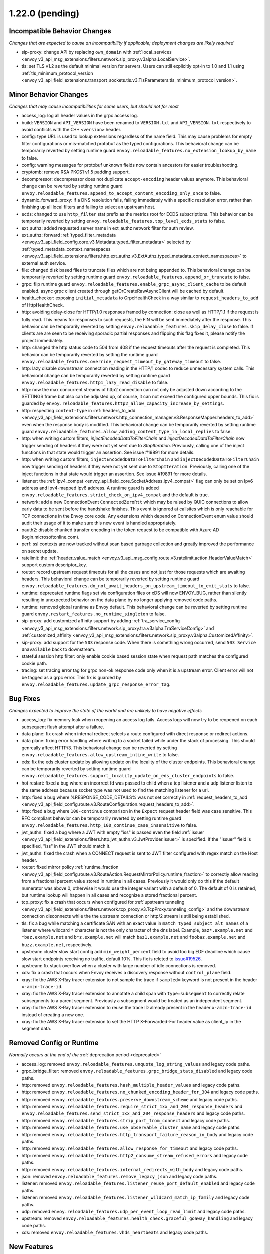 1.22.0 (pending)
================

Incompatible Behavior Changes
-----------------------------
*Changes that are expected to cause an incompatibility if applicable; deployment changes are likely required*

* sip-proxy: change API by replacing ``own_domain`` with :ref:`local_services <envoy_v3_api_msg_extensions.filters.network.sip_proxy.v3alpha.LocalService>`.
* tls: set TLS v1.2 as the default minimal version for servers. Users can still explicitly opt-in to 1.0 and 1.1 using :ref:`tls_minimum_protocol_version <envoy_v3_api_field_extensions.transport_sockets.tls.v3.TlsParameters.tls_minimum_protocol_version>`.

Minor Behavior Changes
----------------------
*Changes that may cause incompatibilities for some users, but should not for most*

* access_log: log all header values in the grpc access log.
* build: ``VERSION`` and ``API_VERSION`` have been renamed to ``VERSION.txt`` and ``API_VERSION.txt`` respectively to avoid conflicts with the C++ ``<version>`` header.
* config: type URL is used to lookup extensions regardless of the name field. This may cause problems for empty filter configurations or mis-matched protobuf as the typed configurations. This behavioral change can be temporarily reverted by setting runtime guard ``envoy.reloadable_features.no_extension_lookup_by_name`` to false.
* config: warning messages for protobuf unknown fields now contain ancestors for easier troubleshooting.
* cryptomb: remove RSA PKCS1 v1.5 padding support.
* decompressor: decompressor does not duplicate ``accept-encoding`` header values anymore. This behavioral change can be reverted by setting runtime guard ``envoy.reloadable_features.append_to_accept_content_encoding_only_once`` to false.
* dynamic_forward_proxy: if a DNS resolution fails, failing immediately with a specific resolution error, rather than finishing up all local filters and failing to select an upstream host.
* ecds: changed to use ``http_filter`` stat prefix as the metrics root for ECDS subscriptions. This behavior can be temporarily reverted by setting ``envoy.reloadable_features.top_level_ecds_stats`` to false.
* ext_authz: added requested server name in ext_authz network filter for auth review.
* ext_authz: forward :ref:`typed_filter_metadata <envoy_v3_api_field_config.core.v3.Metadata.typed_filter_metadata>` selected by :ref:`typed_metadata_context_namespaces <envoy_v3_api_field_extensions.filters.http.ext_authz.v3.ExtAuthz.typed_metadata_context_namespaces>` to external auth service.
* file: changed disk based files to truncate files which are not being appended to. This behavioral change can be temporarily reverted by setting runtime guard ``envoy.reloadable_features.append_or_truncate`` to false.
* grpc: flip runtime guard ``envoy.reloadable_features.enable_grpc_async_client_cache`` to be default enabled. async grpc client created through getOrCreateRawAsyncClient will be cached by default.
* health_checker: exposing ``initial_metadata`` to GrpcHealthCheck in a way similar to ``request_headers_to_add`` of HttpHealthCheck.
* http: avoiding delay-close for HTTP/1.0 responses framed by connection: close as well as HTTP/1.1 if the request is fully read. This means for responses to such requests, the FIN will be sent immediately after the response. This behavior can be temporarily reverted by setting ``envoy.reloadable_features.skip_delay_close`` to false.  If clients are are seen to be receiving sporadic partial responses and flipping this flag fixes it, please notify the project immediately.
* http: changed the http status code to 504 from 408 if the request timeouts after the request is completed. This behavior can be temporarily reverted by setting the runtime guard ``envoy.reloadable_features.override_request_timeout_by_gateway_timeout`` to false.
* http: lazy disable downstream connection reading in the HTTP/1 codec to reduce unnecessary system calls. This behavioral change can be temporarily reverted by setting runtime guard ``envoy.reloadable_features.http1_lazy_read_disable`` to false.
* http: now the max concurrent streams of http2 connection can not only be adjusted down according to the SETTINGS frame but also can be adjusted up, of course, it can not exceed the configured upper bounds. This fix is guarded by ``envoy.reloadable_features.http2_allow_capacity_increase_by_settings``.
* http: respecting ``content-type`` in :ref:`headers_to_add <envoy_v3_api_field_extensions.filters.network.http_connection_manager.v3.ResponseMapper.headers_to_add>` even when the response body is modified. This behavioral change can be temporarily reverted by setting runtime guard ``envoy.reloadable_features.allow_adding_content_type_in_local_replies`` to false.
* http: when writing custom filters, `injectEncodedDataToFilterChain` and `injectDecodedDataToFilterChain` now trigger sending of headers if they were not yet sent due to `StopIteration`. Previously, calling one of the inject functions in that state would trigger an assertion. See issue #19891 for more details.
* http: when writing custom filters, ``injectEncodedDataToFilterChain`` and ``injectDecodedDataToFilterChain`` now trigger sending of headers if they were not yet sent due to ``StopIteration``. Previously, calling one of the inject functions in that state would trigger an assertion. See issue #19891 for more details.
* listener: the :ref:`ipv4_compat <envoy_api_field_core.SocketAddress.ipv4_compat>` flag can only be set on Ipv6 address and Ipv4-mapped Ipv6 address. A runtime guard is added ``envoy.reloadable_features.strict_check_on_ipv4_compat`` and the default is true.
* network: add a new ConnectionEvent ``ConnectedZeroRtt`` which may be raised by QUIC connections to allow early data to be sent before the handshake finishes. This event is ignored at callsites which is only reachable for TCP connections in the Envoy core code. Any extensions which depend on ConnectionEvent enum value should audit their usage of it to make sure this new event is handled appropriately.
* oauth2: disable chunked transfer encoding in the token request to be compatible with Azure AD (login.microsoftonline.com).
* perf: ssl contexts are now tracked without scan based garbage collection and greatly improved the performance on secret update.
* ratelimit: the :ref:`header_value_match <envoy_v3_api_msg_config.route.v3.ratelimit.action.HeaderValueMatch>` support custom descriptor_key.
* router: record upstream request timeouts for all the cases and not just for those requests which are awaiting headers. This behavioral change can be temporarily reverted by setting runtime guard ``envoy.reloadable_features.do_not_await_headers_on_upstream_timeout_to_emit_stats`` to false.
* runtime: deprecated runtime flags set via configuration files or xDS will now ENVOY_BUG, rather than silently resulting in unexpected behavior on the data plane by no longer applying removed code paths.
* runtime: removed global runtime as Envoy default. This behavioral change can be reverted by setting runtime guard ``envoy.restart_features.no_runtime_singleton`` to false.
* sip-proxy: add customized affinity support by adding :ref:`tra_service_config <envoy_v3_api_msg_extensions.filters.network.sip_proxy.tra.v3alpha.TraServiceConfig>` and :ref:`customized_affinity <envoy_v3_api_msg_extensions.filters.network.sip_proxy.v3alpha.CustomizedAffinity>`.
* sip-proxy: add support for the ``503`` response code. When there is something wrong occurred, send ``503 Service Unavailable`` back to downstream.
* stateful session http filter: only enable cookie based session state when request path matches the configured cookie path.
* tracing: set tracing error tag for grpc non-ok response code only when it is a upstream error. Client error will not be tagged as a grpc error. This fix is guarded by ``envoy.reloadable_features.update_grpc_response_error_tag``.

Bug Fixes
---------
*Changes expected to improve the state of the world and are unlikely to have negative effects*

* access_log: fix memory leak when reopening an access log fails. Access logs will now try to be reopened on each subsequent flush attempt after a failure.
* data plane: fix crash when internal redirect selects a route configured with direct response or redirect actions.
* data plane: fixing error handling where writing to a socket failed while under the stack of processing. This should genreally affect HTTP/3. This behavioral change can be reverted by setting ``envoy.reloadable_features.allow_upstream_inline_write`` to false.
* eds: fix the eds cluster update by allowing update on the locality of the cluster endpoints. This behavioral change can be temporarily reverted by setting runtime guard ``envoy.reloadable_features.support_locality_update_on_eds_cluster_endpoints`` to false.
* hot restart: fixed a bug where an incorrect fd was passed to child when a tcp listener and a udp listener listen to the same address because socket type was not used to find the matching listener for a url.
* http: fixed a bug where %RESPONSE_CODE_DETAILS% was not set correctly in :ref:`request_headers_to_add <envoy_v3_api_field_config.route.v3.RouteConfiguration.request_headers_to_add>`.
* http: fixed a bug where ``100-continue`` comparison in the ``Expect`` request header field was case sensitive. This RFC compliant behavior can be temporarily reverted by setting runtime guard ``envoy.reloadable_features.http_100_continue_case_insensitive`` to false.
* jwt_authn: fixed a bug where a JWT with empty "iss" is passed even the field :ref:`issuer <envoy_v3_api_field_extensions.filters.http.jwt_authn.v3.JwtProvider.issuer>` is specified. If the "issuer" field is specified, "iss" in the JWT should match it.
* jwt_authn: fixed the crash when a CONNECT request is sent to JWT filter configured with regex match on the Host header.
* router: fixed mirror policy :ref:`runtime_fraction <envoy_v3_api_field_config.route.v3.RouteAction.RequestMirrorPolicy.runtime_fraction>` to
  correctly allow reading from a fractional percent value stored in runtime in all cases. Previously
  it would only do this if the default numerator was above 0, otherwise it would use the integer
  variant with a default of 0. The default of 0 is retained, but runtime lookup will happen in
  all cases and recognize a stored fractional percent.
* tcp_proxy: fix a crash that occurs when configured for :ref:`upstream tunneling <envoy_v3_api_field_extensions.filters.network.tcp_proxy.v3.TcpProxy.tunneling_config>` and the downstream connection disconnects while the the upstream connection or http/2 stream is still being established.
* tls: fix a bug while matching a certificate SAN with an exact value in ``match_typed_subject_alt_names`` of a listener where wildcard ``*`` character is not the only character of the dns label. Example, ``baz*.example.net`` and ``*baz.example.net`` and ``b*z.example.net`` will match ``baz1.example.net`` and ``foobaz.example.net`` and ``buzz.example.net``, respectively.
* upstream: cluster slow start config add ``min_weight_percent`` field to avoid too big EDF deadline which cause slow start endpoints receiving no traffic, default 10%. This fix is releted to `issue#19526 <https://github.com/envoyproxy/envoy/issues/19526>`_.
* upstream: fix stack overflow when a cluster with large number of idle connections is removed.
* xds: fix a crash that occurs when Envoy receives a discovery response without ``control_plane`` field.
* xray: fix the AWS X-Ray tracer extension to not sample the trace if ``sampled=`` keyword is not present in the header ``x-amzn-trace-id``.
* xray: fix the AWS X-Ray tracer extension to annotate a child span with ``type=subsegment`` to correctly relate subsegments to a parent segment. Previously a subsegment would be treated as an independent segment.
* xray: fix the AWS X-Ray tracer extension to reuse the trace ID already present in the header ``x-amzn-trace-id`` instead of creating a new one.
* xray: fix the AWS X-Ray tracer extension to set the HTTP X-Forwarded-For header value as client_ip in the segment data.

Removed Config or Runtime
-------------------------
*Normally occurs at the end of the* :ref:`deprecation period <deprecated>`

* access_log: removed ``envoy.reloadable_features.unquote_log_string_values`` and legacy code paths.
* grpc_bridge_filter: removed ``envoy.reloadable_features.grpc_bridge_stats_disabled`` and legacy code paths.
* http: removed ``envoy.reloadable_features.hash_multiple_header_values`` and legacy code paths.
* http: removed ``envoy.reloadable_features.no_chunked_encoding_header_for_304`` and legacy code paths.
* http: removed ``envoy.reloadable_features.preserve_downstream_scheme`` and legacy code paths.
* http: removed ``envoy.reloadable_features.require_strict_1xx_and_204_response_headers`` and ``envoy.reloadable_features.send_strict_1xx_and_204_response_headers`` and legacy code paths.
* http: removed ``envoy.reloadable_features.strip_port_from_connect`` and legacy code paths.
* http: removed ``envoy.reloadable_features.use_observable_cluster_name`` and legacy code paths.
* http: removed ``envoy.reloadable_features.http_transport_failure_reason_in_body`` and legacy code paths.
* http: removed ``envoy.reloadable_features.allow_response_for_timeout`` and legacy code paths.
* http: removed ``envoy.reloadable_features.http2_consume_stream_refused_errors`` and legacy code paths.
* http: removed ``envoy.reloadable_features.internal_redirects_with_body`` and legacy code paths.
* json: removed ``envoy.reloadable_features.remove_legacy_json`` and legacy code paths.
* listener: removed ``envoy.reloadable_features.listener_reuse_port_default_enabled`` and legacy code paths.
* listener: removed ``envoy.reloadable_features.listener_wildcard_match_ip_family`` and legacy code paths.
* udp: removed ``envoy.reloadable_features.udp_per_event_loop_read_limit`` and legacy code paths.
* upstream: removed ``envoy.reloadable_features.health_check.graceful_goaway_handling`` and legacy code paths.
* xds: removed ``envoy.reloadable_features.vhds_heartbeats`` and legacy code paths.


New Features
------------
* access_log: added new access_log command operator ``%GRPC_STATUS_NUMBER%``.
* access_log: added new access_log command operator ``%ENVIRONMENT(X):Z%``.
* access_log: added TCP proxy upstream and downstream byte logging. This can be accessed through the ``%DOWNSTREAM_WIRE_BYTES_SENT%``, ``%DOWNSTREAM_WIRE_BYTES_RECEIVED%``, ``%UPSTREAM_WIRE_BYTES_SENT%``, and ``%UPSTREAM_WIRE_BYTES_RECEIVED%`` access_log command operatrors.
* access_log: make consistent access_log format fields ``%(DOWN|DIRECT_DOWN|UP)STREAM_(LOCAL|REMOTE)_*%`` to provide all combinations of local & remote addresses for upstream & downstream connections.
* admin: :http:post:`/logging` now accepts ``/logging?paths=name1:level1,name2:level2,...`` to change multiple log levels at once.
* cluster: added support for per host limits in :ref:`circuit breakers settings <envoy_v3_api_msg_config.cluster.v3.CircuitBreakers>`. Currently only  :ref:`max_connections <envoy_v3_api_field_config.cluster.v3.CircuitBreakers.Thresholds.max_connections>` is supported.
* cluster: added support to restore original destination address from any desired header via setting :ref:`http_header_name <envoy_v3_api_field_config.cluster.v3.Cluster.OriginalDstLbConfig.http_header_name>`.
* cluster: support :ref:`override host status restriction <envoy_v3_api_field_config.cluster.v3.Cluster.CommonLbConfig.override_host_status>`.
* config: added new file based xDS configuration via :ref:`path_config_source <envoy_v3_api_field_config.core.v3.ConfigSource.path_config_source>`.
  :ref:`watched_directory <envoy_v3_api_field_config.core.v3.PathConfigSource.watched_directory>` can
  be used to setup an independent watch for when to reload the file path, for example when using
  Kubernetes ConfigMaps to deliver configuration. See the linked documentation for more information.
* config: added new :ref:`custom config validators <config_config_validation>` to dynamically verify config updates.
* cors: add dynamic support for headers ``access-control-allow-methods`` and ``access-control-allow-headers`` in cors.
* dns: added :ref:`dns_min_refresh_rate <envoy_v3_api_field_extensions.common.dynamic_forward_proxy.v3.DnsCacheConfig.dns_min_refresh_rate>`
  to the DNS cache implementation to configure the minimum DNS refresh rate, regardless of returned
  TTL. This was previously hard coded to 5s and defaults to 5s if unset.
* http: added random_value_specifier in :ref:`weighted_clusters <envoy_v3_api_field_config.route.v3.RouteAction.weighted_clusters>` to allow random value to be specified from configuration proto.
* http: added request_mirror_policies to higher levels (i.e., :ref:`request_mirror_policies <envoy_v3_api_field_config.route.v3.RouteConfiguration.request_mirror_policies>` in :ref:`RouteConfiguration <envoy_v3_api_msg_config.route.v3.RouteConfiguration>` and  :ref:`request_mirror_policies <envoy_v3_api_field_config.route.v3.VirtualHost.request_mirror_policies>` in :ref:`VirtualHost <envoy_v3_api_msg_config.route.v3.VirtualHost>`) which applies to :ref:`request_mirror_policies <envoy_v3_api_field_config.route.v3.RouteAction.request_mirror_policies>` in all routes underneath without configured mirror policies.
* http: added support for :ref:`cidr_ranges <envoy_v3_api_field_extensions.filters.network.http_connection_manager.v3.HttpConnectionManager.InternalAddressConfig.cidr_ranges>` for configuring list of CIDR ranges that are considered internal.
* http: added support for :ref:`proxy_status_config <envoy_v3_api_field_extensions.filters.network.http_connection_manager.v3.HttpConnectionManager.proxy_status_config>` for configuring `Proxy-Status <https://datatracker.ietf.org/doc/html/draft-ietf-httpbis-proxy-status-08>`_ HTTP response header fields.
* http: make consistent custom header format fields ``%(DOWN|DIRECT_DOWN|UP)STREAM_(LOCAL|REMOTE)_*%`` to provide all combinations of local & remote addresses for upstream & downstream connections.
* http2: adds the new runtime feature ``envoy.reloadable_features.http2_use_oghttp2``, disabled by default, that guards use of a new HTTP/2 implementation.
* http2: re-enabled the HTTP/2 wrapper API. This should be a transparent change that does not affect functionality. Any behavior changes can be reverted by setting the ``envoy.reloadable_features.http2_new_codec_wrapper`` runtime feature to false.
* http3: add :ref:`enable_early_data <envoy_v3_api_field_extensions.transport_sockets.quic.v3.QuicDownstreamTransport.enable_early_data>` to turn on/off downstream early data support.
* http3: downstream HTTP/3 support is now GA! Upstream HTTP/3 also GA for specific deployments. See :ref:`here <arch_overview_http3>` for details.
* http3: supports upstream HTTP/3 retries. Automatically retry `0-RTT safe requests <https://www.rfc-editor.org/rfc/rfc7231#section-4.2.1>`_ if they are rejected because they are sent `too early <https://datatracker.ietf.org/doc/html/rfc8470#section-5.2>`_. And automatically retry 0-RTT safe requests if connect attempt fails later on and the cluster is configured with TCP fallback. And add retry on ``http3-post-connect-failure`` policy which allows retry of failed HTTP/3 requests with TCP fallback even after handshake if the cluster is configured with TCP fallback. This feature is guarded by ``envoy.reloadable_features.conn_pool_new_stream_with_early_data_and_http3``.
* local_ratelimit: added support for sharing the rate limiter between multiple network filter chains or listeners via :ref:`share_key <envoy_v3_api_field_extensions.filters.network.local_ratelimit.v3.LocalRateLimit.share_key>`.
* local_ratelimit: added support for X-RateLimit-* headers as defined in `draft RFC <https://tools.ietf.org/id/draft-polli-ratelimit-headers-03.html>`_.
* matching: the matching API can now express a match tree that will always match by omitting a matcher at the top level.
* outlier_detection: :ref:`max_ejection_time_jitter<envoy_v3_api_field_config.cluster.v3.OutlierDetection.base_ejection_time>` configuration added to allow adding a random value to the ejection time to prevent 'thundering herd' scenarios. Defaults to 0 so as to not break or change the behavior of existing deployments.
* redis: support for hostnames returned in ``cluster_slots`` response is now available.
* router: added a path-separated prefix matcher, to make route creation more efficient. :ref:`path_separated_prefix <envoy_v3_api_field_config.route.v3.RouteMatch.path_separated_prefix>`.
* schema_validator_tool: added ``bootstrap`` checking to the
  :ref:`schema validator check tool <install_tools_schema_validator_check_tool>`.
* schema_validator_tool: added ``--fail-on-deprecated`` and ``--fail-on-wip`` to the
  :ref:`schema validator check tool <install_tools_schema_validator_check_tool>` to allow failing
  the check if either deprecated or work-in-progress fields are used.
* schema_validator_tool: fixed linking of all extensions into the
  :ref:`schema validator check tool <install_tools_schema_validator_check_tool>` so that all typed
  configurations can be properly verified.
* schema_validator_tool: the
  :ref:`schema validator check tool <install_tools_schema_validator_check_tool>` will now recurse
  into all sub messages, including Any messages, and perform full validation (deprecation,
  work-in-progress, PGV, etc.). Previously only top-level messages were fully validated.
* stats: histogram_buckets query parameter added to stats endpoint to change histogram output to show buckets.
* tap: added support for buffering an arbitrary number of tapped traces before returning to the client via a new :ref:`buffered admin sink <envoy_v3_api_field_config.tap.v3.OutputSink.buffered_admin>`.
* tcp_proxy: added support for on demand cluster. If the :ref:`on_demand <envoy_v3_api_field_extensions.filters.network.tcp_proxy.v3.TcpProxy.on_demand>` is set and the destination cluster is not present, a delta CDS request will be sent and the tcp proxy flow will be resumed after that cds response.
* thrift: add support for connection draining. This can be enabled by setting the runtime guard ``envoy.reloadable_features.thrift_connection_draining`` to true.
* thrift: added support for dynamic routing through aggregated discovery service.
* tls: add support for tls key log :ref:`key_log<envoy_v3_api_field_extensions.transport_sockets.tls.v3.CommonTlsContext.key_log>`.
* tools: the project now ships a :ref:`tools docker image <install_tools>` which contains tools
  useful in support systems such as CI, CD, etc. The
  :ref:`schema validator check tool <install_tools_schema_validator_check_tool>` has been added
  to the tools image.
* udp_proxy: added :ref:`matcher <envoy_v3_api_field_extensions.filters.udp.udp_proxy.v3.UdpProxyConfig.matcher>` to support matching and routing to different clusters.
* udp_proxy: added support for :ref:`access_log <envoy_v3_api_field_extensions.filters.udp.udp_proxy.v3.UdpProxyConfig.access_log>`.

Deprecated
----------

* config: deprecated :ref:`path <envoy_v3_api_field_config.core.v3.ConfigSource.path>` in favor of
  :ref:`path_config_source <envoy_v3_api_field_config.core.v3.ConfigSource.path_config_source>`
* http: deprecated ``envoy.http.headermap.lazy_map_min_size``.  If you are using this config knob you can revert this temporarily by setting ``envoy.reloadable_features.deprecate_global_ints`` to true but you MUST file an upstream issue to ensure this feature remains available.
* http: removing support for long-deprecated old style filter names, e.g. envoy.router, envoy.lua.
* re2: removed undocumented histograms ``re2.program_size`` and ``re2.exceeded_warn_level``.
* thrift: deprecated TTwitter protocol since we believe it's not used and it's causing significant maintenance burden.
* udp_proxy: deprecated :ref:`cluster <envoy_v3_api_field_extensions.filters.udp.udp_proxy.v3.UdpProxyConfig.cluster>` in favor of :ref:`matcher <envoy_v3_api_field_extensions.filters.udp.udp_proxy.v3.UdpProxyConfig.matcher>`.
